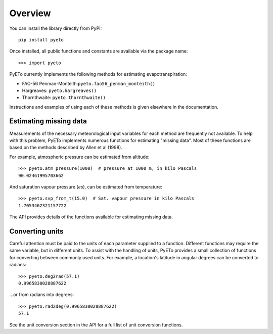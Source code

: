 ========
Overview
========
You can install the library directly from PyPI::

   pip install pyeto

Once installed, all public functions and constants are available via the
package name::

    >>> import pyeto

PyETo currently implements the following methods for estimating
evapotranspiration:

* FAO-56 Penman-Monteith:``pyeto.fao56_penman_monteith()``
* Hargreaves: ``pyeto.hargreaves()``
* Thornthwaite: ``pyeto.thornthwaite()``

Instructions and examples of using each of these methods is given elsewhere in
the documentation.

Estimating missing data
-----------------------
Measurements of the necessary meteorological input variables for each method
are frequently not available. To help with this problem, PyETo implements
numerous functions for estimating "missing data". Most of these functions are
based on the methods described by Allen et al (1998).

For example, atmospheric pressure can be estimated from altitude::

    >>> pyeto.atm_pressure(1000)  # pressure at 1000 m, in kilo Pascals
    90.02461995703662

And saturation vapour pressure (*es*), can be estimated from temperature::

    >>> pyeto.svp_from_t(15.0)  # Sat. vapour pressure in kilo Pascals
    1.7053462321157722

The API provides details of the functions available for estimating missing data.

Converting units
----------------
Careful attention must be paid to the units of each parameter supplied to a
function. Different functions may require the same variable, but in different
units. To assist with the handling of units, PyETo provides a small
collection of functions for converting between commonly used units. For
example, a location's latitude in angular degrees can be converted to radians::

    >>> pyeto.deg2rad(57.1)
    0.9965830028887622

...or from radians into degrees::

    >>> pyeto.rad2deg(0.9965830028887622)
    57.1

See the unit conversion section in the API for a full list of unit conversion
functions.

